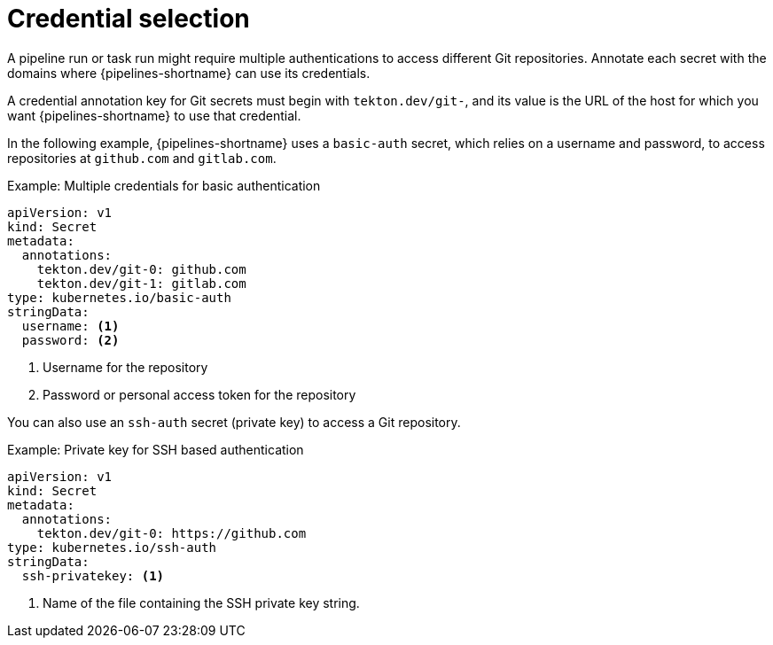 // This module is included in the following assembly:
//
// *openshift-docs/cicd/pipelines/authenticating-pipelines-using-git-secret.adoc

[id="op-understanding-credential-selection_{context}"]
= Credential selection

A pipeline run or task run might require multiple authentications to access different Git repositories. Annotate each secret with the domains where {pipelines-shortname} can use its credentials.

A credential annotation key for Git secrets must begin with `tekton.dev/git-`, and its value is the URL of the host for which you want {pipelines-shortname} to use that credential.

In the following example, {pipelines-shortname} uses a `basic-auth` secret, which relies on a username and password, to access repositories at `github.com` and `gitlab.com`.

.Example: Multiple credentials for basic authentication
[source,yaml,subs="attributes+"]
----
apiVersion: v1
kind: Secret
metadata:
  annotations:
    tekton.dev/git-0: github.com
    tekton.dev/git-1: gitlab.com
type: kubernetes.io/basic-auth
stringData:
  username: <1>
  password: <2>
----
<1> Username for the repository
<2> Password or personal access token for the repository

You can also use an `ssh-auth` secret (private key) to access a Git repository.

.Example: Private key for SSH based authentication
[source,yaml,subs="attributes+"]
----
apiVersion: v1
kind: Secret
metadata:
  annotations:
    tekton.dev/git-0: https://github.com
type: kubernetes.io/ssh-auth
stringData:
  ssh-privatekey: <1>
----
<1> Name of the file containing the SSH private key string.
